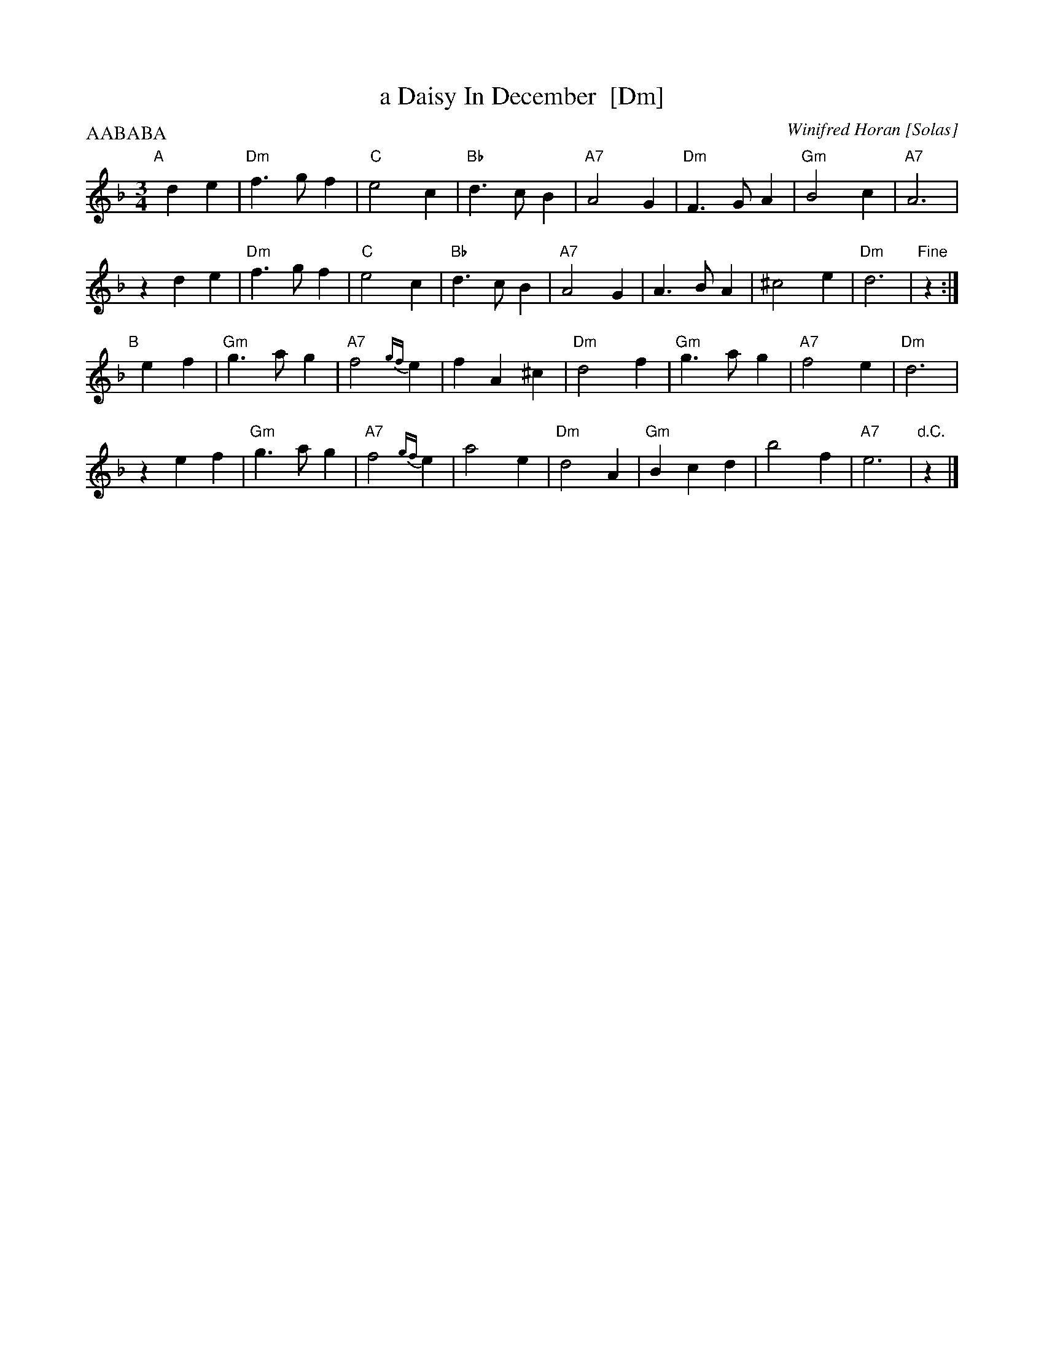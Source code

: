 X: 1
T: a Daisy In December  [Dm]
C: Winifred Horan [Solas]
M: 3/4
L: 1/8
P: AABABA
R: waltz
K: Dm
"A"[|]\
d2 e2 | "Dm"f3 g f2 | "C"e4 c2 | "Bb"d3 c B2 | "A7"A4 G2 | "Dm"F3 G A2 | "Gm"B4 c2 | "A7"A6 |
z2 d2 e2 | "Dm"f3 g f2 | "C"e4 c2 | "Bb"d3 c B2 | "A7"A4 G2 | A3 B A2 | ^c4 e2 | "Dm"d6 | "Fine"z2 :|
"B"[|]\
e2 f2 | "Gm"g3 a g2 | "A7"f4 {gf}e2 | f2 A2 ^c2 | "Dm"d4 f2 | "Gm"g3 a g2 | "A7"f4 e2 | "Dm"d6 |
z2 e2 f2 | "Gm"g3 a g2 | "A7"f4 {gf}e2 | a4 e2 | "Dm"d4 A2 | "Gm"B2 c2 d2 | b4 f2 | "A7"e6 | "d.C."z2 |]
